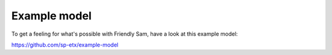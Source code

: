 Example model
======================

To get a feeling for what's possible with Friendly Sam, have a look at this example model:

https://github.com/sp-etx/example-model
